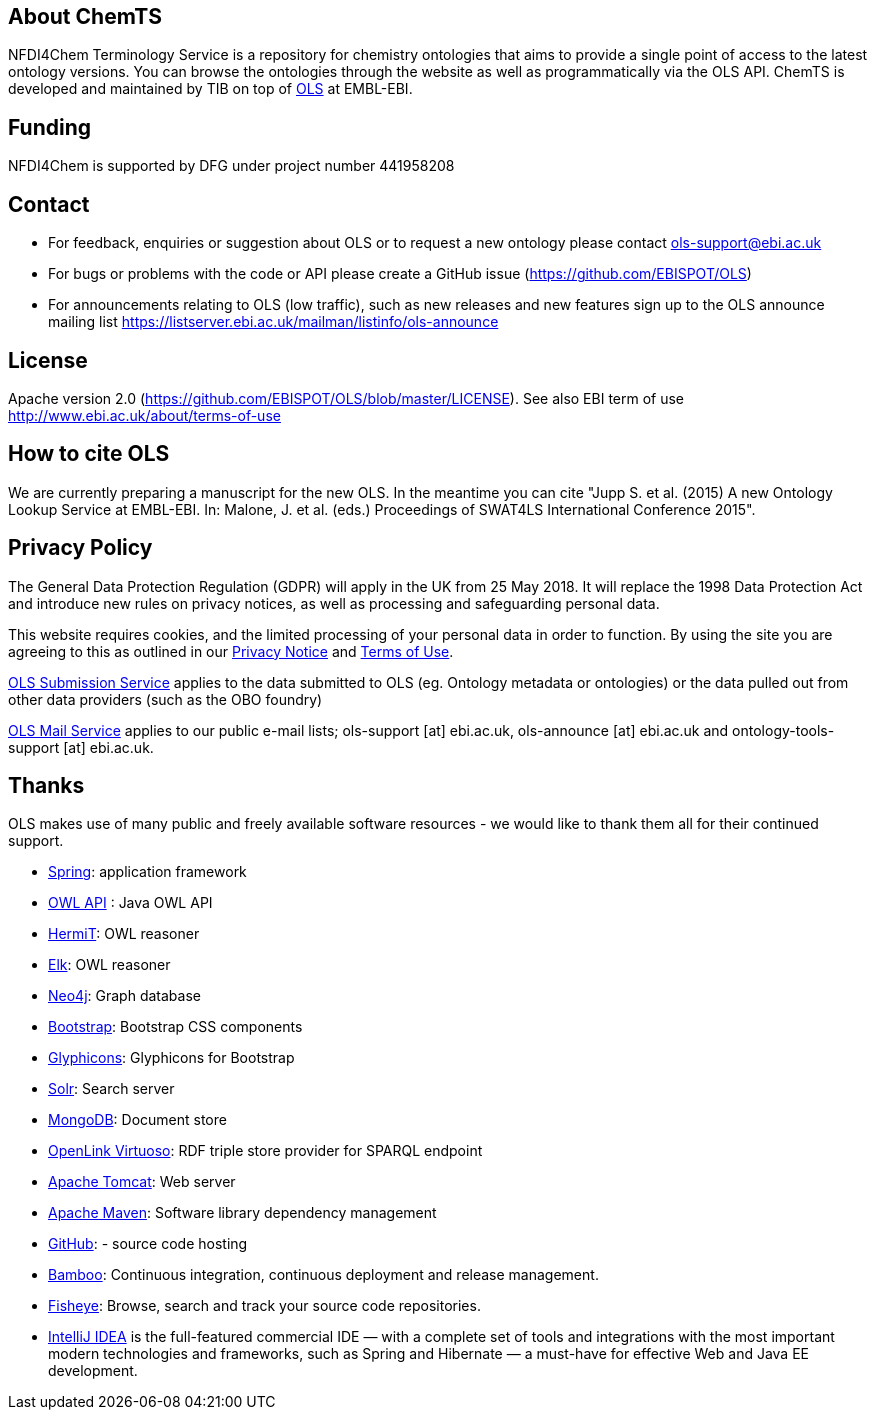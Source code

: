 
== About ChemTS
NFDI4Chem Terminology Service is a repository for chemistry ontologies that aims to provide a single point of access to the latest ontology versions. You can browse the ontologies through the website as well as programmatically via the OLS API. ChemTS is developed and maintained by TIB on top of link:https://www.ebi.ac.uk/ols/index[OLS] at EMBL-EBI.

== Funding
NFDI4Chem is supported by DFG under project number 441958208


== Contact
* For feedback, enquiries or suggestion about OLS or to request a new ontology please contact ols-support@ebi.ac.uk
* For bugs or problems with the code or API please create a GitHub issue (https://github.com/EBISPOT/OLS)
* For announcements relating to OLS (low traffic), such as new releases and new features sign up to the OLS announce mailing list https://listserver.ebi.ac.uk/mailman/listinfo/ols-announce

== License
Apache version 2.0 (https://github.com/EBISPOT/OLS/blob/master/LICENSE). See also EBI term of use http://www.ebi.ac.uk/about/terms-of-use

== How to cite OLS
We are currently preparing a manuscript for the new OLS. In the meantime you can cite "Jupp S. et al. (2015) A new Ontology Lookup Service at EMBL-EBI. In: Malone, J. et al. (eds.) Proceedings of SWAT4LS International Conference 2015".

== Privacy Policy
The General Data Protection Regulation (GDPR) will apply in the UK from 25 May 2018. It will replace the 1998 Data Protection Act and introduce new rules on privacy notices, as well as processing and safeguarding personal data.

This website requires cookies, and the limited processing of your personal data in order to function. By using the site you are agreeing to this as outlined in our https://www.ebi.ac.uk/data-protection/privacy-notice/embl-ebi-public-website[Privacy Notice] and https://www.ebi.ac.uk/about/terms-of-use[Terms of Use].

https://www.ebi.ac.uk/data-protection/privacy-notice/ols[OLS Submission Service] applies to the data submitted to OLS (eg. Ontology metadata or ontologies) or the data pulled out from other data providers (such as the OBO foundry)

https://www.ebi.ac.uk/data-protection/privacy-notice/ols-mailing-list[OLS Mail Service] applies to our public e-mail lists; ols-support [at] ebi.ac.uk, ols-announce [at] ebi.ac.uk and ontology-tools-support [at] ebi.ac.uk.

== Thanks

OLS makes use of many public and freely available software resources - we would like to thank them all for their continued support.

* link:https://spring.io[Spring]: application framework
* link:http://owlapi.sourceforge.net[OWL API] : Java OWL API
* link:http://www.hermit-reasoner.com[HermiT]: OWL reasoner
* https://www.cs.ox.ac.uk/isg/tools/ELK/[Elk]: OWL reasoner
* link:http://neo4j.com[Neo4j]: Graph database
* link:http://getbootstrap.com[Bootstrap]: Bootstrap CSS components
* link:http://glyphicons.com[Glyphicons]: Glyphicons for Bootstrap
* link:http://lucene.apache.org/solr/[Solr]: Search server
* link:https://www.mongodb.org[MongoDB]: Document store
* link:http://virtuoso.openlinksw.com[OpenLink Virtuoso]: RDF triple store provider for SPARQL endpoint
* link:http://tomcat.apache.org[Apache Tomcat]: Web server
* link:https://maven.apache.org[Apache Maven]: Software library dependency management
* link:https://github.com[GitHub]: - source code hosting
* link:https://www.atlassian.com/software/bamboo/[Bamboo]: Continuous integration, continuous deployment and release management.
* link:https://www.atlassian.com/software/fisheye/[Fisheye]: Browse, search and track your source code repositories.
* link:https://www.jetbrains.com/idea/[IntelliJ IDEA] is the full-featured commercial IDE — with a complete set of tools and integrations with the most important modern technologies and frameworks, such as Spring and Hibernate — a must-have for effective Web and Java EE development.

